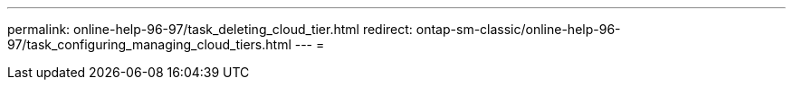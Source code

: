 ---
permalink: online-help-96-97/task_deleting_cloud_tier.html 
redirect: ontap-sm-classic/online-help-96-97/task_configuring_managing_cloud_tiers.html 
---
= 



